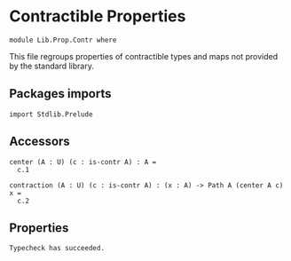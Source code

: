 #+NAME: Contr
#+AUTHOR: Johann Rosain

* Contractible Properties

  #+begin_src ctt
  module Lib.Prop.Contr where
  #+end_src

This file regroups properties of contractible types and maps not provided by the standard library.

** Packages imports

   #+begin_src ctt
  import Stdlib.Prelude
   #+end_src

** Accessors

   #+begin_src ctt
  center (A : U) (c : is-contr A) : A =
    c.1

  contraction (A : U) (c : is-contr A) : (x : A) -> Path A (center A c) x =
    c.2  
   #+end_src

** Properties


#+RESULTS:
: Typecheck has succeeded.
